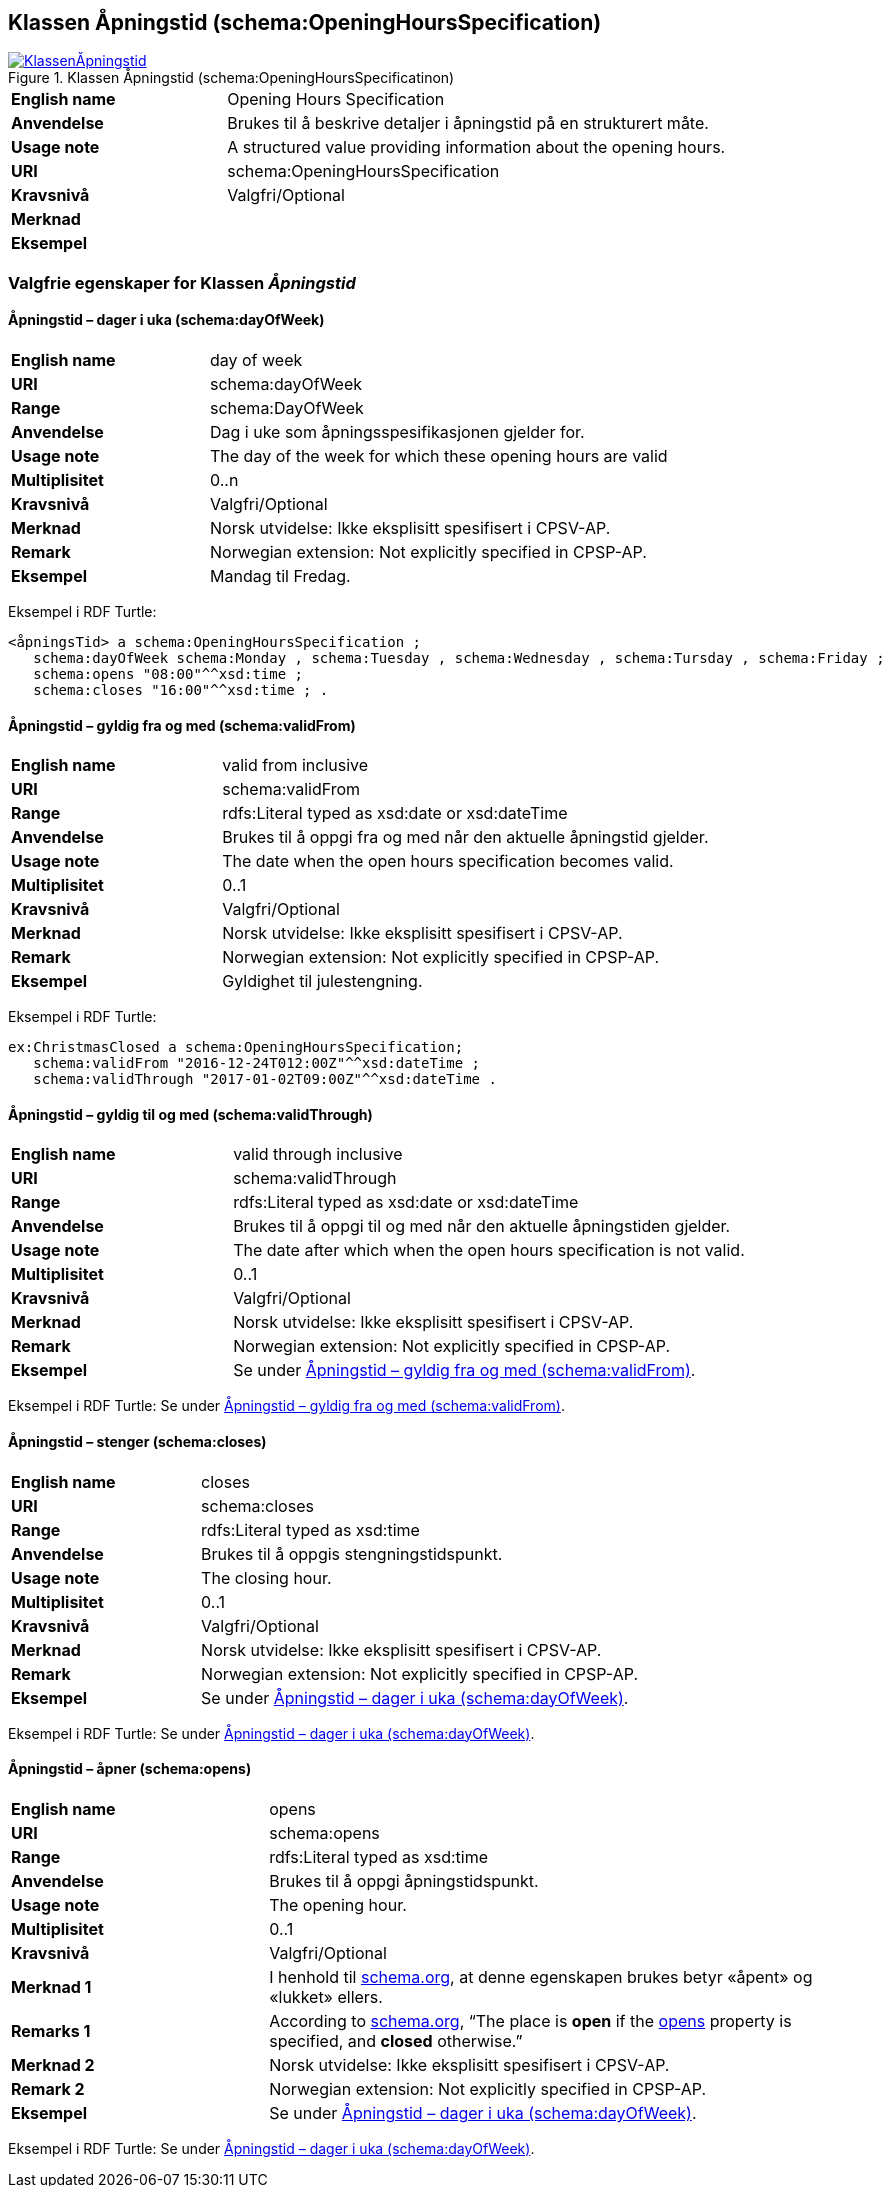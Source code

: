 == Klassen Åpningstid (schema:OpeningHoursSpecification) [[Åpningstid]]

[[img-KlassenÅpningstid]]
.Klassen Åpningstid (schema:OpeningHoursSpecificatinon)
[link=images/KlassenÅpningstid.png]
image::images/KlassenÅpningstid.png[]

[cols="30s,70d"]
|===
|English name|Opening Hours Specification
|Anvendelse|Brukes til å beskrive detaljer i åpningstid på en strukturert måte.
|Usage note|A structured value providing information about the opening hours.
|URI|schema:OpeningHoursSpecification
|Kravsnivå|Valgfri/Optional
|Merknad|
|Eksempel|
|===

=== Valgfrie egenskaper for Klassen _Åpningstid_ [[Åpningstid-valgfrie-egenskaper]]

==== Åpningstid – dager i uka (schema:dayOfWeek) [[Åpningstid-dagerIUka]]

[cols="30s,70d"]
|===
|English name|day of week
|URI|schema:dayOfWeek
|Range|schema:DayOfWeek
|Anvendelse|Dag i uke som åpningsspesifikasjonen gjelder for.
|Usage note|The day of the week for which these opening hours are valid
|Multiplisitet|0..n
|Kravsnivå|Valgfri/Optional
|Merknad | Norsk utvidelse: Ikke eksplisitt spesifisert i CPSV-AP.
|Remark | Norwegian extension: Not explicitly specified in CPSP-AP.
|Eksempel|Mandag til Fredag.
|===

Eksempel i RDF Turtle:
-----
<åpningsTid> a schema:OpeningHoursSpecification ;
   schema:dayOfWeek schema:Monday , schema:Tuesday , schema:Wednesday , schema:Tursday , schema:Friday ;
   schema:opens "08:00"^^xsd:time ;
   schema:closes "16:00"^^xsd:time ; .
-----

==== Åpningstid – gyldig fra og med (schema:validFrom) [[Åpningstid-gyldigFraOgMed]]

[cols="30s,70d"]
|===
|English name|valid from inclusive
|URI|schema:validFrom
|Range|rdfs:Literal typed as xsd:date or xsd:dateTime
|Anvendelse|Brukes til å oppgi fra og med når den aktuelle åpningstid gjelder.
|Usage note|The date when the open hours specification becomes valid.
|Multiplisitet|0..1
|Kravsnivå|Valgfri/Optional
|Merknad | Norsk utvidelse: Ikke eksplisitt spesifisert i CPSV-AP.
|Remark | Norwegian extension: Not explicitly specified in CPSP-AP.
|Eksempel|Gyldighet til julestengning.
|===

Eksempel i RDF Turtle:
-----
ex:ChristmasClosed a schema:OpeningHoursSpecification;
   schema:validFrom "2016-12-24T012:00Z"^^xsd:dateTime ;
   schema:validThrough "2017-01-02T09:00Z"^^xsd:dateTime .
-----

==== Åpningstid – gyldig til og med (schema:validThrough) [[Åpningstid-gyldigTilOgMed]]

[cols="30s,70d"]
|===
|English name|valid through inclusive
|URI|schema:validThrough
|Range|rdfs:Literal typed as xsd:date or xsd:dateTime
|Anvendelse|Brukes til å oppgi til og med når den aktuelle åpningstiden gjelder.
|Usage note|The date after which when the open hours specification is not valid.
|Multiplisitet|0..1
|Kravsnivå|Valgfri/Optional
|Merknad | Norsk utvidelse: Ikke eksplisitt spesifisert i CPSV-AP.
|Remark | Norwegian extension: Not explicitly specified in CPSP-AP.
|Eksempel|Se under <<Åpningstid-gyldigFraOgMed>>.
|===

Eksempel i RDF Turtle: Se under <<Åpningstid-gyldigFraOgMed>>.

==== Åpningstid – stenger (schema:closes) [[Åpningstid-stenger]]

[cols="30s,70d"]
|===
|English name|closes
|URI|schema:closes
|Range|rdfs:Literal typed as xsd:time
|Anvendelse|Brukes til å oppgis stengningstidspunkt.
|Usage note|The closing hour.
|Multiplisitet|0..1
|Kravsnivå|Valgfri/Optional
|Merknad | Norsk utvidelse: Ikke eksplisitt spesifisert i CPSV-AP.
|Remark | Norwegian extension: Not explicitly specified in CPSP-AP.
|Eksempel|Se under <<Åpningstid-dagerIUka>>.
|===

Eksempel i RDF Turtle: Se under <<Åpningstid-dagerIUka>>.

==== Åpningstid – åpner (schema:opens) [[Åpningstid-åpner]]

[cols="30s,70d"]
|===
|English name|opens
|URI|schema:opens
|Range|rdfs:Literal typed as xsd:time
|Anvendelse|Brukes til å oppgi åpningstidspunkt.
|Usage note|The opening hour.
|Multiplisitet|0..1
|Kravsnivå|Valgfri/Optional
|Merknad 1 |I henhold til https://schema.org/OpeningHoursSpecification[schema.org], at denne egenskapen brukes betyr «åpent» og «lukket» ellers.
|Remarks 1 |According to https://schema.org/OpeningHoursSpecification[schema.org], “The place is *open* if the https://schema.org/opens[opens] property is specified, and *closed* otherwise.”
|Merknad 2 | Norsk utvidelse: Ikke eksplisitt spesifisert i CPSV-AP.
|Remark 2 | Norwegian extension: Not explicitly specified in CPSP-AP.
|Eksempel|Se under <<Åpningstid-dagerIUka>>.
|===

Eksempel i RDF Turtle: Se under <<Åpningstid-dagerIUka>>.
